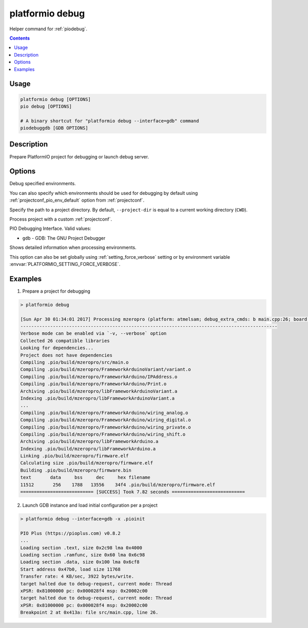 ..  Copyright (c) 2014-present PlatformIO <contact@platformio.org>
    Licensed under the Apache License, Version 2.0 (the "License");
    you may not use this file except in compliance with the License.
    You may obtain a copy of the License at
       http://www.apache.org/licenses/LICENSE-2.0
    Unless required by applicable law or agreed to in writing, software
    distributed under the License is distributed on an "AS IS" BASIS,
    WITHOUT WARRANTIES OR CONDITIONS OF ANY KIND, either express or implied.
    See the License for the specific language governing permissions and
    limitations under the License.

.. _cmd_debug:

platformio debug
================

Helper command for :ref:`piodebug`.

.. contents::

Usage
-----

.. code-block:: bash

    platformio debug [OPTIONS]
    pio debug [OPTIONS]

    # A binary shortcut for "platformio debug --interface=gdb" command
    piodebuggdb [GDB OPTIONS]


Description
-----------

Prepare PlatformIO project for debugging or launch debug server.


Options
-------

.. program:: platformio debug

.. option::
    -e, --environment

Debug specified environments.

You can also specify which environments should be used for debugging by default
using :ref:`projectconf_pio_env_default` option from :ref:`projectconf`.

.. option::
    -d, --project-dir

Specify the path to a project directory. By default, ``--project-dir`` is equal
to a current working directory (``CWD``).

.. option::
    -c, --project-conf

.. versionadded:: 4.0

Process project with a custom :ref:`projectconf`.

.. option::
    --interface

PIO Debugging Interface. Valid values:

* ``gdb`` - GDB: The GNU Project Debugger

.. option::
    -v, --verbose

Shows detailed information when processing environments.

This option can also be set globally using :ref:`setting_force_verbose` setting
or by environment variable :envvar:`PLATFORMIO_SETTING_FORCE_VERBOSE`.

Examples
--------

1. Prepare a project for debugging

.. code::

    > platformio debug

    [Sun Apr 30 01:34:01 2017] Processing mzeropro (platform: atmelsam; debug_extra_cmds: b main.cpp:26; board: mzeropro; framework: arduino)
    -----------------------------------------------------------------------------------------------
    Verbose mode can be enabled via `-v, --verbose` option
    Collected 26 compatible libraries
    Looking for dependencies...
    Project does not have dependencies
    Compiling .pio/build/mzeropro/src/main.o
    Compiling .pio/build/mzeropro/FrameworkArduinoVariant/variant.o
    Compiling .pio/build/mzeropro/FrameworkArduino/IPAddress.o
    Compiling .pio/build/mzeropro/FrameworkArduino/Print.o
    Archiving .pio/build/mzeropro/libFrameworkArduinoVariant.a
    Indexing .pio/build/mzeropro/libFrameworkArduinoVariant.a
    ...
    Compiling .pio/build/mzeropro/FrameworkArduino/wiring_analog.o
    Compiling .pio/build/mzeropro/FrameworkArduino/wiring_digital.o
    Compiling .pio/build/mzeropro/FrameworkArduino/wiring_private.o
    Compiling .pio/build/mzeropro/FrameworkArduino/wiring_shift.o
    Archiving .pio/build/mzeropro/libFrameworkArduino.a
    Indexing .pio/build/mzeropro/libFrameworkArduino.a
    Linking .pio/build/mzeropro/firmware.elf
    Calculating size .pio/build/mzeropro/firmware.elf
    Building .pio/build/mzeropro/firmware.bin
    text       data     bss     dec     hex filename
    11512       256    1788   13556    34f4 .pio/build/mzeropro/firmware.elf
    =========================== [SUCCESS] Took 7.82 seconds ===========================

2. Launch GDB instance and load initial configuration per a project

.. code::

    > platformio debug --interface=gdb -x .pioinit

    PIO Plus (https://pioplus.com) v0.8.2
    ...
    Loading section .text, size 0x2c98 lma 0x4000
    Loading section .ramfunc, size 0x60 lma 0x6c98
    Loading section .data, size 0x100 lma 0x6cf8
    Start address 0x47b0, load size 11768
    Transfer rate: 4 KB/sec, 3922 bytes/write.
    target halted due to debug-request, current mode: Thread
    xPSR: 0x81000000 pc: 0x000028f4 msp: 0x20002c00
    target halted due to debug-request, current mode: Thread
    xPSR: 0x81000000 pc: 0x000028f4 msp: 0x20002c00
    Breakpoint 2 at 0x413a: file src/main.cpp, line 26.
